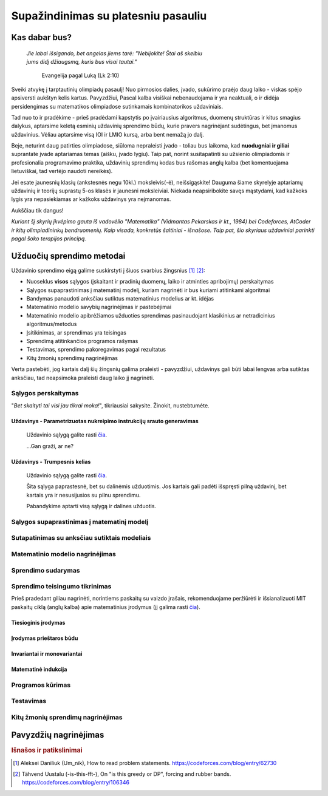 ====================================
Supažindinimas su platesniu pasauliu
====================================

Kas dabar bus?
==============

  | *Jie labai išsigando, bet angelas jiems tarė: "Nebijokite! Štai aš skelbiu*
  | *jums didį džiaugsmą, kuris bus visai tautai."*
    
    Evangelija pagal Luką (Lk 2:10)

Sveiki atvykę į tarptautinių olimpiadų pasaulį! Nuo pirmosios dalies, įvado, 
sukūrimo praėjo daug laiko - viskas spėjo apsiversti aukštyn kelis kartus. 
Pavyzdžiui, Pascal kalba visiškai nebenaudojama ir yra neaktuali,
o ir didėja persidengimas su matematikos olimpiadose sutinkamais kombinatorikos 
uždaviniais.

Tad nuo to ir pradėkime - prieš pradėdami kapstytis po įvairiausius algoritmus, 
duomenų struktūras ir kitus smagius dalykus, aptarsime keletą esminių uždavinių 
sprendimo būdų, kurie pravers nagrinėjant sudėtingus, bet įmanomus uždavinius. 
Vėliau aptarsime visą IOI ir LMIO kursą, arba bent nemažą jo dalį.

Beje, neturint daug patirties olimpiadose, siūloma nepraleisti įvado - toliau 
bus laikoma, kad **nuodugniai ir giliai** suprantate įvade aptariamas temas 
(aišku, įvado lygiu).
Taip pat, norint susitapatinti su užsienio olimpiadomis ir profesionalia 
programavimo praktika, uždavinių sprendimų kodas bus rašomas anglų kalba 
(bet komentuojama lietuviškai, tad vertėjo naudoti nereikės).

Jei esate jaunesnių klasių (ankstesnės negu 10kl.) moksleivis(-ė), 
neišsigąskite!
Dauguma šiame skyrelyje aptariamų uždavinių ir teorijų suprastų 5-os klasės ir 
jaunesni moksleiviai.
Niekada neapsiribokite savęs mąstydami, kad kažkoks lygis yra nepasiekiamas ar 
kažkoks uždavinys yra neįmanomas.

Aukščiau tik dangus!

*Kuriant šį skyrių įkvėpimo gauta iš vadovėlio "Matematika" (Vidmantas Pekarskas
ir kt., 1984) bei Codeforces, AtCoder ir kitų olimpiadininkų bendruomenių. 
Kaip visada, konkretūs šaltiniai - išnašose.*
*Taip pat, šio skyriaus uždaviniai parinkti pagal šoko terapijos principą.*

Užduočių sprendimo metodai
==========================

Uždavinio sprendimo eigą galime suskirstyti į šiuos svarbius
žingsnius [#f1]_ [#f2]_:

- Nuoseklus **visos** sąlygos (įskaitant ir pradinių duomenų, laiko ir 
  atminties apribojimų) perskaitymas
- Sąlygos supaprastinimas į matematinį modelį, kuriam nagrinėti ir bus
  kuriami atitinkami algoritmai
- Bandymas panaudoti anksčiau sutiktus matematinius modelius ar kt. idėjas 
- Matematinio modelio savybių nagrinėjimas ir pastebėjimai
- Matematinio modelio apibrėžiamos užduoties sprendimas pasinaudojant
  klasikinius ar netradicinius algoritmus/metodus
- Įsitikinimas, ar sprendimas yra teisingas
- Sprendimą atitinkančios programos rašymas
- Testavimas, sprendimo pakoregavimas pagal rezultatus
- Kitų žmonių sprendimų nagrinėjimas

Verta pastebėti, jog kartais dalį šių žingsnių galima praleisti - pavyzdžiui, 
uždavinys gali būti labai lengvas arba sutiktas anksčiau, tad neapsimoka
praleisti daug laiko jį nagrinėti.

Sąlygos perskaitymas
--------------------

"*Bet skaityti tai visi jau tikrai moka!*", tikriausiai sakysite. Žinokit,
nustebtumėte. 

Uždavinys - Parametrizuotas nukreipimo instrukcijų srauto generavimas
^^^^^^^^^^^^^^^^^^^^^^^^^^^^^^^^^^^^^^^^^^^^^^^^^^^^^^^^^^^^^^^^^^^^^
  Uždavinio sąlygą galite rasti
  `čia <https://codeforces.com/contest/1752/problem/A?locale=en>`_.

  ...Gan graži, ar ne?

Uždavinys - Trumpesnis kelias
^^^^^^^^^^^^^^^^^^^^^^^^^^^^^
  Uždavinio sąlygą galite rasti
  `čia <https://oj.uz/problem/view/IOI16_shortcut>`_.

  Šita sąlyga paprastesnė, bet su dalinėmis užduotimis. Jos kartais gali padėti
  išspręsti pilną uždavinį, bet kartais yra ir nesusijusios su pilnu sprendimu.

  Pabandykime aptarti visą sąlygą ir dalines užduotis.

Sąlygos supaprastinimas į matematinį modelį
-------------------------------------------

Sutapatinimas su anksčiau sutiktais modeliais
---------------------------------------------

Matematinio modelio nagrinėjimas
--------------------------------

Sprendimo sudarymas
-------------------

Sprendimo teisingumo tikrinimas
-------------------------------



Prieš pradedant giliau nagrinėti, norintiems paskaitų su vaizdo įrašais, 
rekomenduojame peržiūrėti ir išsianalizuoti MIT paskaitų ciklą (anglų kalba) 
apie matematinius įrodymus (jį galima rasti 
`čia <https://www.youtube.com/playlist?list=PLB7540DEDD482705B>`_).

Tiesioginis įrodymas
^^^^^^^^^^^^^^^^^^^^

Įrodymas prieštaros būdu
^^^^^^^^^^^^^^^^^^^^^^^^

Invariantai ir monovariantai
^^^^^^^^^^^^^^^^^^^^^^^^^^^^

Matematinė indukcija
^^^^^^^^^^^^^^^^^^^^

Programos kūrimas
-----------------

Testavimas
----------

Kitų žmonių sprendimų nagrinėjimas
----------------------------------

Pavyzdžių nagrinėjimas
======================


.. rubric:: Išnašos ir patikslinimai

.. [#f1]
    Aleksei Daniliuk (Um_nik), How to read problem statements. 
    `<https://codeforces.com/blog/entry/62730>`_

.. [#f2]
    Tähvend Uustalu (-is-this-fft-), On "is this greedy or DP", 
    forcing and rubber bands. `<https://codeforces.com/blog/entry/106346>`_